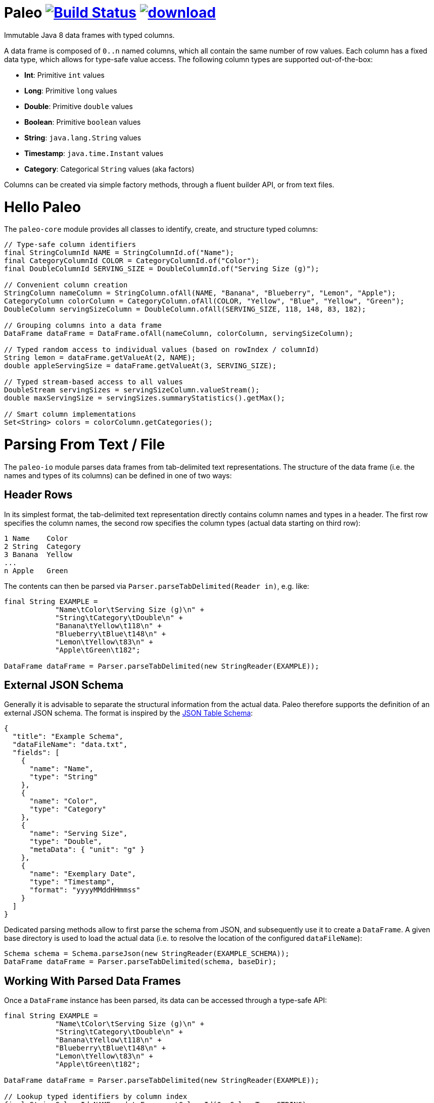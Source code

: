 # Paleo image:https://travis-ci.org/netzwerg/paleo.svg?branch=master["Build Status", link="https://travis-ci.org/netzwerg/paleo"] image:https://api.bintray.com/packages/netzwerg/maven/paleo/images/download.svg[link="https://bintray.com/netzwerg/maven/paleo/_latestVersion"]
:latest-release-version: 0.10.0

Immutable Java 8 data frames with typed columns.

A data frame is composed of `0..n` named columns, which all contain the same number of row values. Each column has a fixed
data type, which allows for type-safe value access. The following column types are supported out-of-the-box:

* **Int**: Primitive `int` values
* **Long**: Primitive `long` values
* **Double**: Primitive `double` values
* **Boolean**: Primitive `boolean` values
* **String**: `java.lang.String` values
* **Timestamp**: `java.time.Instant` values
* **Category**: Categorical `String` values (aka factors)

Columns can be created via simple factory methods, through a fluent builder API, or from text files.

# Hello Paleo

The `paleo-core` module provides all classes to identify, create, and structure typed columns: 

[source,java]
----
// Type-safe column identifiers
final StringColumnId NAME = StringColumnId.of("Name");
final CategoryColumnId COLOR = CategoryColumnId.of("Color");
final DoubleColumnId SERVING_SIZE = DoubleColumnId.of("Serving Size (g)");

// Convenient column creation
StringColumn nameColumn = StringColumn.ofAll(NAME, "Banana", "Blueberry", "Lemon", "Apple");
CategoryColumn colorColumn = CategoryColumn.ofAll(COLOR, "Yellow", "Blue", "Yellow", "Green");
DoubleColumn servingSizeColumn = DoubleColumn.ofAll(SERVING_SIZE, 118, 148, 83, 182);

// Grouping columns into a data frame
DataFrame dataFrame = DataFrame.ofAll(nameColumn, colorColumn, servingSizeColumn);

// Typed random access to individual values (based on rowIndex / columnId)
String lemon = dataFrame.getValueAt(2, NAME);
double appleServingSize = dataFrame.getValueAt(3, SERVING_SIZE);

// Typed stream-based access to all values
DoubleStream servingSizes = servingSizeColumn.valueStream();
double maxServingSize = servingSizes.summaryStatistics().getMax();

// Smart column implementations
Set<String> colors = colorColumn.getCategories();
----

# Parsing From Text / File

The `paleo-io` module parses data frames from tab-delimited text representations. The structure of the
data frame (i.e. the names and types of its columns) can be defined in one of two ways:

## Header Rows

In its simplest format, the tab-delimited text representation directly contains column names and types in a header.
The first row specifies the column names, the second row specifies the column types (actual data starting on third row):

----
1 Name    Color
2 String  Category
3 Banana  Yellow
...
n Apple   Green
----

The contents can then be parsed via `Parser.parseTabDelimited(Reader in)`, e.g. like:

[source,java]
----
final String EXAMPLE =
            "Name\tColor\tServing Size (g)\n" +
            "String\tCategory\tDouble\n" +
            "Banana\tYellow\t118\n" +
            "Blueberry\tBlue\t148\n" +
            "Lemon\tYellow\t83\n" +
            "Apple\tGreen\t182";

DataFrame dataFrame = Parser.parseTabDelimited(new StringReader(EXAMPLE));
----

## External JSON Schema

Generally it is advisable to separate the structural information from the actual data. Paleo therefore supports the
definition of an external JSON schema. The format is inspired by the
http://dataprotocols.org/json-table-schema[JSON Table Schema]:

[source,json]
----
{
  "title": "Example Schema",
  "dataFileName": "data.txt",
  "fields": [
    {
      "name": "Name",
      "type": "String"
    },
    {
      "name": "Color",
      "type": "Category"
    },
    {
      "name": "Serving Size",
      "type": "Double",
      "metaData": { "unit": "g" }
    },
    {
      "name": "Exemplary Date",
      "type": "Timestamp",
      "format": "yyyyMMddHHmmss"
    }
  ]
}
----

Dedicated parsing methods allow to first parse the schema from JSON, and subsequently use it to create a `DataFrame`.
A given base directory is used to load the actual data (i.e. to resolve the location of the configured `dataFileName`):

[source,java]
----
Schema schema = Schema.parseJson(new StringReader(EXAMPLE_SCHEMA));
DataFrame dataFrame = Parser.parseTabDelimited(schema, baseDir);
----

## Working With Parsed Data Frames

Once a `DataFrame` instance has been parsed, its data can be accessed through a type-safe API:

[source,java]
----
final String EXAMPLE =
            "Name\tColor\tServing Size (g)\n" +
            "String\tCategory\tDouble\n" +
            "Banana\tYellow\t118\n" +
            "Blueberry\tBlue\t148\n" +
            "Lemon\tYellow\t83\n" +
            "Apple\tGreen\t182";

DataFrame dataFrame = Parser.parseTabDelimited(new StringReader(EXAMPLE));

// Lookup typed identifiers by column index
final StringColumnId NAME = dataFrame.getColumnId(0, ColumnType.STRING);
final CategoryColumnId COLOR = dataFrame.getColumnId(1, ColumnType.CATEGORY);
final DoubleColumnId SERVING_SIZE = dataFrame.getColumnId(2, ColumnType.DOUBLE);

// Use identifier to access columns & values
StringColumn nameColumn = dataFrame.getColumn(NAME);
IndexedSeq<String> nameValues = nameColumn.getValues();

// ... or access individual values via row index / column id 
String yellow = dataFrame.getValueAt(2, COLOR);
----

# Usage

All modules are available via https://bintray.com/netzwerg/maven/paleo/view[Bintray/JCenter].

## Repository Configuration

Gradle:

[source,groovy]
----
repositories {
    jcenter()
}
----

Maven `settings.xml`:

[source,xml]
----
<repository>
    <snapshots>
      <enabled>false</enabled>
    </snapshots>
    <id>central</id>
    <name>bintray</name>
    <url>http://jcenter.bintray.com</url>
</repository>
----

## Using the `paleo-core` module

Gradle:

[source,groovy]
[subs="attributes"]
----
compile 'ch.netzwerg:paleo-core:{latest-release-version}'
----

Maven:

[source,xml]
[subs="specialcharacters,attributes"]
----
<dependency>
    <groupId>ch.netzwerg</groupId>
    <artifactId>paleo-core</artifactId>
    <version>{latest-release-version}</version>
    <type>jar</type>
</dependency>
----

## Using the `paleo-io` module

Optional (requires `paleo-core`)

Gradle:

[source,groovy]
[subs="attributes"]
----
compile 'ch.netzwerg:paleo-io:{latest-release-version}'
----

Maven:

[source,xml]
[subs="specialcharacters,attributes"]
----
<dependency>
    <groupId>ch.netzwerg</groupId>
    <artifactId>paleo-io</artifactId>
    <version>{latest-release-version}</version>
    <type>jar</type>
</dependency>
----

# Javaslang

Paleo makes extensive use of the https://github.com/javaslang/javaslang[Javaslang library]. Javaslang provides
awesome collection classes which offer functionality way beyond the standard JDK. Working with the Javaslang classes
is highly recommended, but it is always possible to back out and convert to JDK standards (e.g. with `toJavaList()`).

# Factory-Methods vs. Builders

Paleo tries to make the best compromise between parsing speed, index-based value lookup, and memory usage. That's why
it offers two ways to create columns: Static factory methods allow for convenient construction if all values are already
available. Individual column builders should be used if columns are constructed via successive value addition. Please be
aware that the builders are not thread-safe.

# Why The Name?

The backing data structures are all about **raw** values and **primitive** types &mdash; this somehow reminded me of
the paleo diet.

# Contributions

Pull requests are very welcome.
Please note that by submitting a pull request, you agree to license your contribution under the "Apache License Version 2.0".

